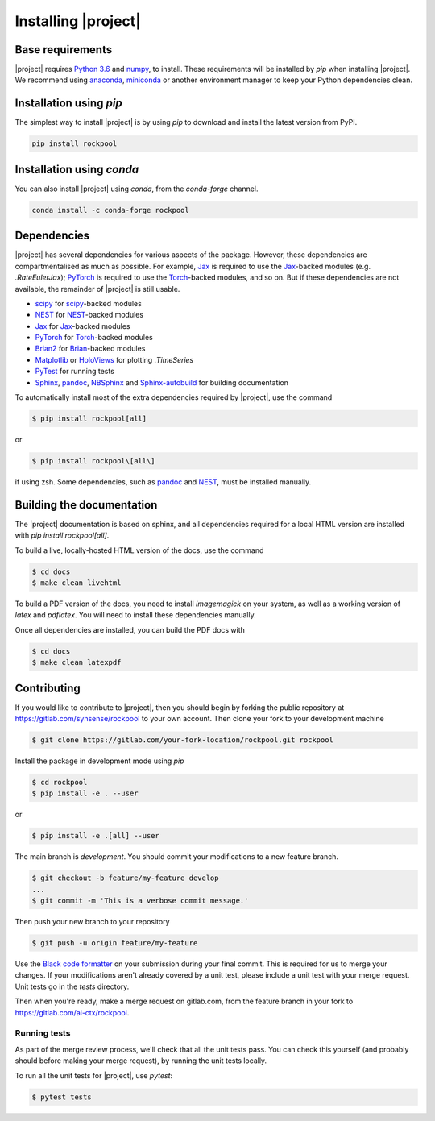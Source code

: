 .. _installation:

Installing |project|
====================

Base requirements
-----------------

|project| requires `Python 3.6`_ and numpy_, to install. These requirements will be installed by `pip` when installing |project|. We recommend using anaconda_, miniconda_ or another environment manager to keep your Python dependencies clean.

Installation using `pip`
------------------------

The simplest way to install |project| is by using `pip` to download and install the latest version from PyPI.

.. code-block:: Bash

    pip install rockpool

Installation using `conda`
--------------------------

You can also install |project| using `conda`, from the `conda-forge` channel.

.. code-block:: Bash

    conda install -c conda-forge rockpool

Dependencies
------------

|project| has several dependencies for various aspects of the package. However, these dependencies are compartmentalised as much as possible. For example, Jax_ is required to use the Jax_-backed modules (e.g. `.RateEulerJax`); PyTorch_ is required to use the Torch_-backed modules, and so on. But if these dependencies are not available, the remainder of |project| is still usable.

* scipy_ for scipy_-backed modules
* NEST_ for NEST_-backed modules
* Jax_ for Jax_-backed modules
* PyTorch_ for Torch_-backed modules
* Brian2_ for Brian_-backed modules
* Matplotlib_ or HoloViews_ for plotting `.TimeSeries`
* PyTest_ for running tests
* Sphinx_, pandoc_, NBSphinx_ and Sphinx-autobuild_ for building documentation

To automatically install most of the extra dependencies required by |project|, use the command

.. code-block:: Bash

    $ pip install rockpool[all]

or

.. code-block:: zsh

    $ pip install rockpool\[all\]

if using zsh. Some dependencies, such as pandoc_ and NEST_, must be installed manually.

Building the documentation
--------------------------

The |project| documentation is based on sphinx, and all dependencies required for a local HTML version are installed with `pip install rockpool[all]`.

To build a live, locally-hosted HTML version of the docs, use the command

.. code-block:: Bash

    $ cd docs
    $ make clean livehtml

To build a PDF version of the docs, you need to install `imagemagick` on your system, as well as a working version of `latex` and `pdflatex`. You will need to install these dependencies manually.

Once all dependencies are installed, you can build the PDF docs with

.. code-block:: Bash

    $ cd docs
    $ make clean latexpdf

Contributing
------------

If you would like to contribute to |project|, then you should begin by forking the public repository at https://gitlab.com/synsense/rockpool to your own account. Then clone your fork to your development machine

.. code-block:: Bash

    $ git clone https://gitlab.com/your-fork-location/rockpool.git rockpool


Install the package in development mode using `pip`

.. code-block:: Bash

    $ cd rockpool
    $ pip install -e . --user


or

.. code-block:: Bash

    $ pip install -e .[all] --user


The main branch is `development`. You should commit your modifications to a new feature branch.

.. code-block:: Bash

    $ git checkout -b feature/my-feature develop
    ...
    $ git commit -m 'This is a verbose commit message.'


Then push your new branch to your repository

.. code-block:: Bash

    $ git push -u origin feature/my-feature


Use the `Black code formatter`_ on your submission during your final commit. This is required for us to merge your changes. If your modifications aren't already covered by a unit test, please include a unit test with your merge request. Unit tests go in the `tests` directory.

Then when you're ready, make a merge request on gitlab.com, from the feature branch in your fork to https://gitlab.com/ai-ctx/rockpool.

.. _`Black code formatter`: https://black.readthedocs.io/en/stable/

Running tests
~~~~~~~~~~~~~

As part of the merge review process, we'll check that all the unit tests pass. You can check this yourself (and probably should before making your merge request), by running the unit tests locally.

To run all the unit tests for |project|, use `pytest`:

.. code-block:: Bash

    $ pytest tests

.. _Python 3.6: https://python.org
.. _numpy: https://www.numpy.org
.. _scipy: https://www.scipy.org
.. _numba: https://numba.pydata.org
.. _Jax: https://github.com/google/jax
.. _PyTorch: https://pytorch.org/
.. _Torch: https://pytorch.org/
.. _NEST: https://www.nest-simulator.org
.. _Brian: https://github.com/brian-team/brian2
.. _Brian2: https://github.com/brian-team/brian2
.. _PyTest: https://github.com/pytest-dev/pytest
.. _Sphinx: http://www.sphinx-doc.org
.. _pandoc: https://pandoc.org
.. _NBSphinx: https://github.com/spatialaudio/nbsphinx
.. _Sphinx-autobuild: https://github.com/GaretJax/sphinx-autobuild
.. _anaconda: https://www.anaconda.com
.. _miniconda: https://docs.conda.io/en/latest/miniconda.html
.. _Matplotlib: https://matplotlib.org
.. _Holoviews: http://holoviews.org
.. _tqdm: https://github.com/tqdm/tqdm

